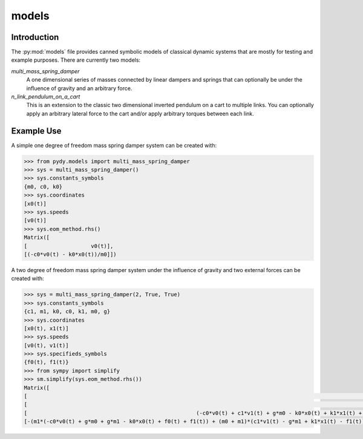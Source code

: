 ======
models
======

Introduction
============

The :py:mod:`models` file provides canned symbolic models of classical dynamic
systems that are mostly for testing and example purposes. There are currently
two models:

`multi_mass_spring_damper`
   A one dimensional series of masses connected by linear dampers and springs
   that can optionally be under the influence of gravity and an arbitrary
   force.
`n_link_pendulum_on_a_cart`
   This is an extension to the classic two dimensional inverted pendulum on a
   cart to multiple links. You can optionally apply an arbitrary lateral
   force to the cart and/or apply arbitrary torques between each link.

Example Use
===========

A simple one degree of freedom mass spring damper system can be created with:

.. code:: python

   >>> from pydy.models import multi_mass_spring_damper
   >>> sys = multi_mass_spring_damper()
   >>> sys.constants_symbols
   {m0, c0, k0}
   >>> sys.coordinates
   [x0(t)]
   >>> sys.speeds
   [v0(t)]
   >>> sys.eom_method.rhs()
   Matrix([
   [                    v0(t)],
   [(-c0*v0(t) - k0*x0(t))/m0]])

A two degree of freedom mass spring damper system under the influence of
gravity and two external forces can be created with:

.. code:: python

   >>> sys = multi_mass_spring_damper(2, True, True)
   >>> sys.constants_symbols
   {c1, m1, k0, c0, k1, m0, g}
   >>> sys.coordinates
   [x0(t), x1(t)]
   >>> sys.speeds
   [v0(t), v1(t)]
   >>> sys.specifieds_symbols
   {f0(t), f1(t)}
   >>> from sympy import simplify
   >>> sm.simplify(sys.eom_method.rhs())
   Matrix([
   [                                                                                                              v0(t)],
   [                                                                                                              v1(t)],
   [                                                     (-c0*v0(t) + c1*v1(t) + g*m0 - k0*x0(t) + k1*x1(t) + f0(t))/m0],
   [-(m1*(-c0*v0(t) + g*m0 + g*m1 - k0*x0(t) + f0(t) + f1(t)) + (m0 + m1)*(c1*v1(t) - g*m1 + k1*x1(t) - f1(t)))/(m0*m1)]])
